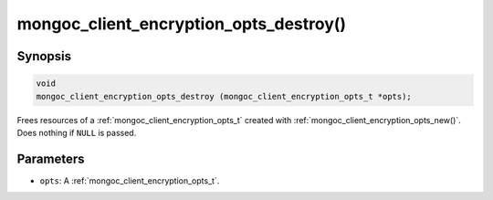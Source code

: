 .. _mongoc_client_encryption_opts_destroy

mongoc_client_encryption_opts_destroy()
=======================================

Synopsis
--------

.. code-block:: c

   void
   mongoc_client_encryption_opts_destroy (mongoc_client_encryption_opts_t *opts);

Frees resources of a :ref:`mongoc_client_encryption_opts_t` created with :ref:`mongoc_client_encryption_opts_new()`. Does nothing if ``NULL`` is passed.

Parameters
----------

* ``opts``: A :ref:`mongoc_client_encryption_opts_t`.